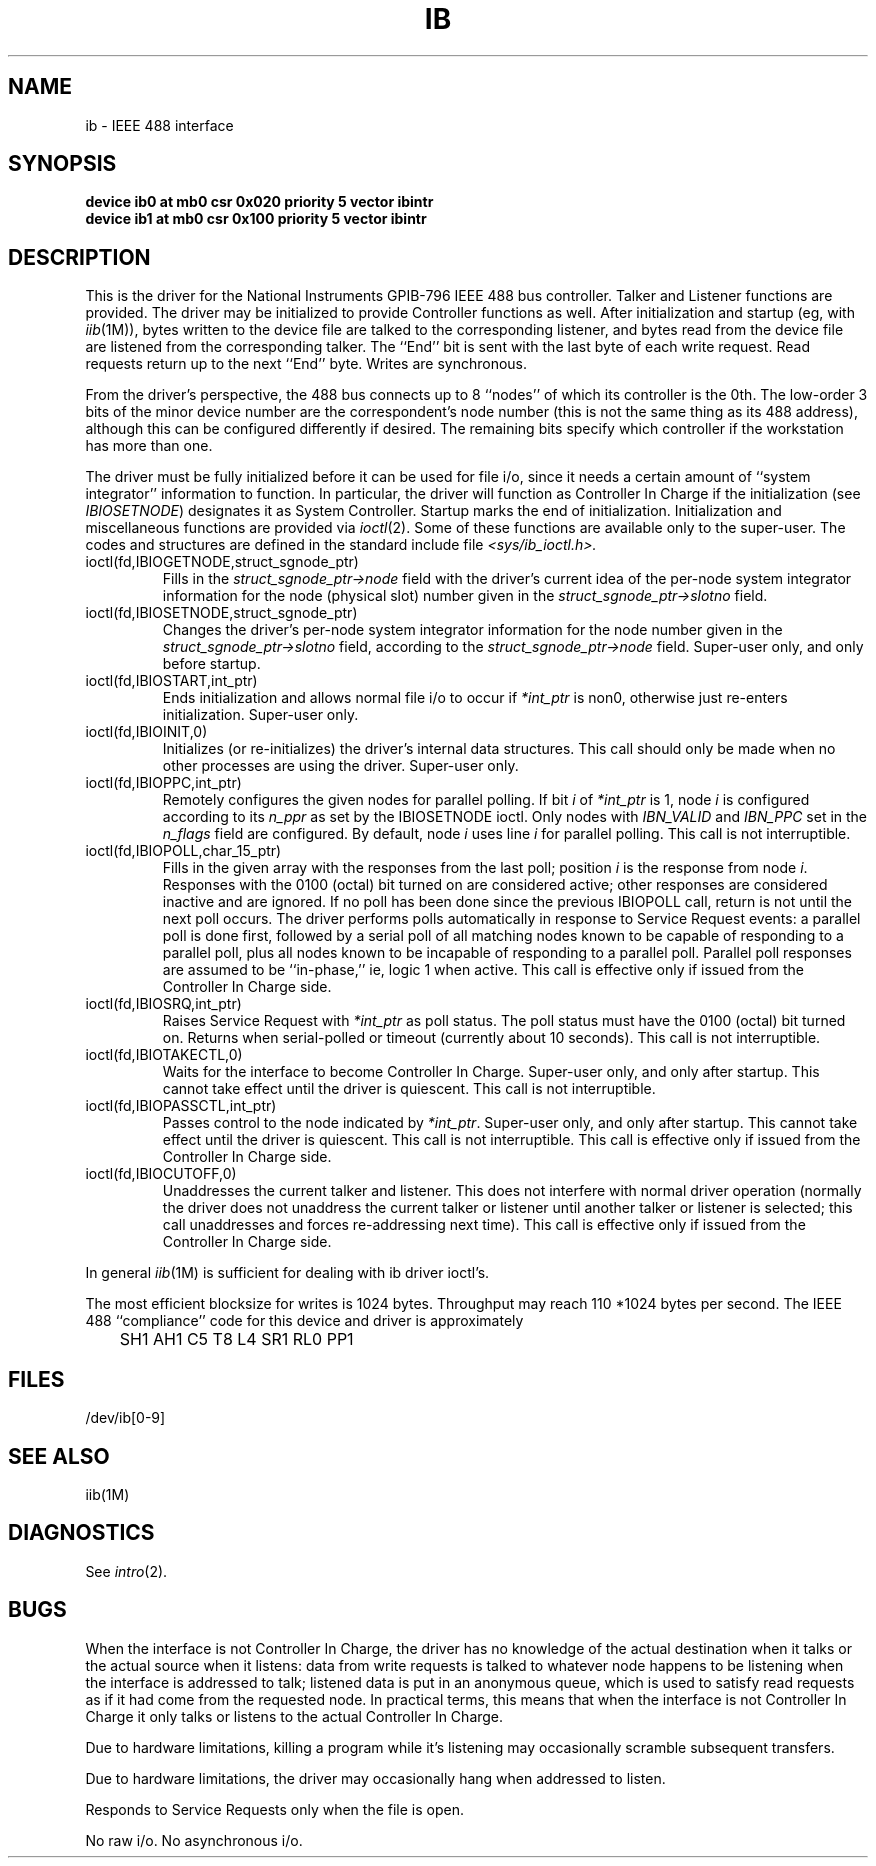 '\"macro stdmacro
.TH IB 7
.SH NAME
ib \- IEEE 488 interface
.SH SYNOPSIS
.B "device ib0 at mb0 csr 0x020 priority 5 vector ibintr"
.br
.B "device ib1 at mb0 csr 0x100 priority 5 vector ibintr"
.SH DESCRIPTION
This is the driver for the
National Instruments GPIB-796 IEEE 488 bus controller.
Talker and Listener functions are provided.
The driver may be initialized to provide
Controller functions as well.
After initialization and startup
(eg, with
.IR iib (1M)),
bytes written to the device file
are talked to the corresponding listener,
and bytes read from the device file
are listened from the corresponding talker.
The ``End'' bit is sent with the last byte
of each write request.
Read requests return up to the next ``End'' byte.
Writes are synchronous.
.PP
From the driver's perspective,
the 488 bus connects up to 8 ``nodes''
of which its controller is the 0th.
The low-order 3 bits of the minor device number
are the correspondent's node number
(this is not the same thing as its 488 address), 
although this can be configured differently if desired.
The remaining bits specify which controller
if the workstation has more than one.
.PP
The driver must be fully initialized before
it can be used for file i/o,
since it
needs a certain amount of ``system integrator''
information to function.
In particular,
the driver will function as Controller In Charge
if the initialization
(see
.IR IBIOSETNODE )
designates it as System Controller.
Startup marks the end of initialization.
Initialization and miscellaneous functions are provided
via
.IR ioctl (2).
Some of these functions are available only to the super-user.
The codes and structures are defined in the
standard include file
.IR <sys/ib_ioctl.h>.
.PP
.IP "ioctl(fd,IBIOGETNODE,struct_sgnode_ptr)"
.br
Fills in the
.I struct_sgnode_ptr\->node
field with the driver's
current idea of the per-node system integrator information
for the node (physical slot) number given in the
.I struct_sgnode_ptr\->slotno
field.
.IP "ioctl(fd,IBIOSETNODE,struct_sgnode_ptr)"
.br
Changes the driver's per-node system integrator information
for the node number given in the
.I struct_sgnode_ptr\->slotno
field,
according to the
.I struct_sgnode_ptr\->node
field.
Super-user only,
and only before startup.
.IP "ioctl(fd,IBIOSTART,int_ptr)"
.br
Ends initialization and allows normal file i/o to occur
if
.I *int_ptr
is non0,
otherwise just re-enters initialization.
Super-user only.
.IP "ioctl(fd,IBIOINIT,0)"
.br
Initializes (or re-initializes) the driver's
internal data structures.
This call should only be made when no
other processes are using the driver.
Super-user only.
.IP "ioctl(fd,IBIOPPC,int_ptr)"
.br
Remotely configures the given nodes for parallel polling.
If bit
.I i
of
.I *int_ptr
is 1,
node
.I i
is configured according to its
.I n_ppr
as set by the IBIOSETNODE ioctl.
Only nodes with
.I IBN_VALID
and
.I IBN_PPC
set in the
.I n_flags
field are configured.
By default,
node
.I i
uses line
.I i
for parallel polling.
This call is not interruptible.
.IP "ioctl(fd,IBIOPOLL,char_15_ptr)"
.br
Fills in the given array with the responses from the
last poll;
position
.I i
is the response from node
.IR i .
Responses with the 0100 (octal) bit turned on
are considered active;
other responses are considered inactive and
are ignored.
If no poll has been done since the previous IBIOPOLL call,
return is not until the next poll occurs.
The driver performs polls automatically
in response to Service Request events:
a parallel poll is done first,
followed by a serial poll of
all matching nodes known to be capable of
responding to a parallel poll,
plus all nodes known to be incapable of responding
to a parallel poll.
Parallel poll responses are assumed to be ``in-phase,''
ie, logic 1 when active.
This call is effective only if issued from the
Controller In Charge side.
.IP "ioctl(fd,IBIOSRQ,int_ptr)"
.br
Raises Service Request with
.IR *int_ptr
as poll status.
The poll status must have the 0100 (octal) bit turned on.
Returns when serial-polled or timeout
(currently about 10 seconds).
This call is not interruptible.
.IP "ioctl(fd,IBIOTAKECTL,0)"
.br
Waits for the interface to become Controller In Charge.
Super-user only,
and only after startup.
This cannot take effect until the driver is quiescent.
This call is not interruptible.
.IP "ioctl(fd,IBIOPASSCTL,int_ptr)"
.br
Passes control to the node indicated by
.IR *int_ptr .
Super-user only,
and only after startup.
This cannot take effect until the driver is quiescent.
This call is not interruptible.
This call is effective only if issued from the
Controller In Charge side.
.IP "ioctl(fd,IBIOCUTOFF,0)"
.br
Unaddresses the current talker and listener.
This does not interfere with normal driver operation
(normally the driver does not unaddress the current
talker or listener until another talker or listener
is selected;
this call unaddresses and forces re-addressing
next time).
This call is effective only if issued from the
Controller In Charge side.
.PP
In general
.IR iib (1M)
is sufficient for dealing with
ib driver ioctl's.
.PP
The most efficient blocksize for writes is 1024 bytes.
Throughput may reach 110 *1024 bytes per second.
The IEEE 488 ``compliance'' code for this device and driver
is approximately
.nf
	SH1 AH1 C5 T8 L4 SR1 RL0 PP1
.br
.fi
.SH FILES
/dev/ib[0-9]
.SH "SEE ALSO"
iib(1M)
.SH DIAGNOSTICS
See
.IR intro (2).
.SH BUGS
When the interface is not Controller In Charge,
the driver has no knowledge of the actual
destination when it talks
or the actual source when it listens:
data from write requests is talked
to whatever node
happens to be listening when the interface
is addressed to talk;
listened data is put in an anonymous queue,
which is used to satisfy read requests
as if it had come from the requested node.
In practical terms,
this means that when the interface is not
Controller In Charge
it only talks or listens to the actual
Controller In Charge.
.sp
Due to hardware limitations,
killing a program while it's listening
may occasionally scramble subsequent transfers.
.sp
Due to hardware limitations,
the driver may occasionally hang
when addressed to listen.
.sp
Responds to Service Requests only when the file is open.
.sp
No raw i/o.
No asynchronous i/o.
